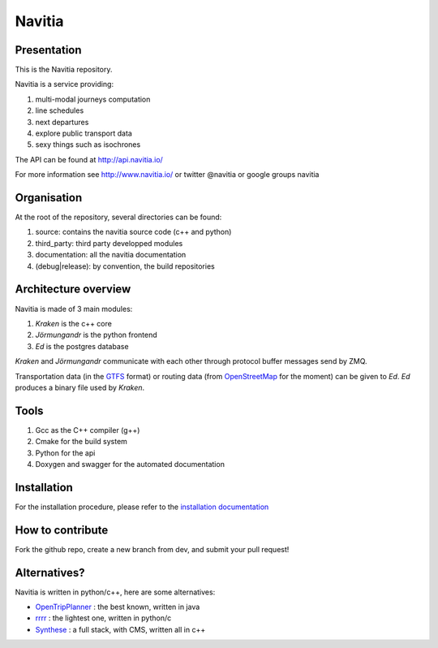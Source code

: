 ********
Navitia
********

.. image::  https://ci.navitia.io/buildStatus/icon?job=navitia_release
    :alt: build status
    :target: https://ci.navitia.io/job/navitia_release/


Presentation
============
This is the Navitia repository.

Navitia is a service providing:

#. multi-modal journeys computation

#. line schedules

#. next departures

#. explore public transport data

#. sexy things such as isochrones

The API can be found at http://api.navitia.io/

For more information see http://www.navitia.io/ or twitter @navitia or google groups navitia

Organisation
============
At the root of the repository, several directories can be found:

#. source: contains the navitia source code (c++ and python)

#. third_party: third party developped modules

#. documentation: all the navitia documentation

#. (debug|release): by convention, the build repositories

Architecture overview
=====================
Navitia is made of 3 main modules:

#. *Kraken* is the c++ core

#. *Jörmungandr* is the python frontend

#. *Ed* is the postgres database

*Kraken* and *Jörmungandr* communicate with each other through protocol buffer messages send by ZMQ.

Transportation data (in the `GTFS <https://developers.google.com/transit/gtfs/>`_ format) or routing data (from `OpenStreetMap <http://www.openstreetmap.org/>`_ for the moment) can be given to *Ed*. *Ed* produces a binary file used by *Kraken*.

.. image:: documentation/diagrams/simple_archi.png

Tools
======
#. Gcc as the C++ compiler (g++)

#. Cmake for the build system

#. Python for the api

#. Doxygen and swagger for the automated documentation

Installation
============
For the installation procedure, please refer to the `installation documentation <https://github.com/canaltp/navitia/blob/dev/install.rst>`_

How to contribute
=================
Fork the github repo, create a new branch from dev, and submit your pull request!

Alternatives?
=============
Navitia is written in python/c++, here are some alternatives:

* `OpenTripPlanner <https://github.com/opentripplanner/OpenTripPlanner/>`_ : the best known, written in java
* `rrrr <https://github.com/bliksemlabs/rrrr>`_ : the lightest one, written in python/c
* `Synthese <https://github.com/Open-Transport/synthese>`_ : a full stack, with CMS, written all in c++
